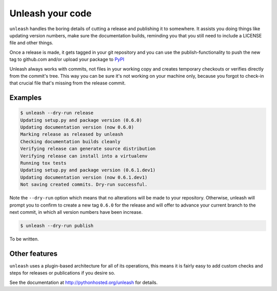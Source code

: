 Unleash your code
=================

``unleash`` handles the boring details of cutting a release and publishing it
to somewhere. It assists you doing things like updating version numbers, make
sure the documentation builds, reminding you that you still need to include a
LICENSE file and other things.

Once a release is made, it gets tagged in your git repository and you can use
the publish-functionality to push the new tag to github.com and/or upload your
package to `PyPI <http://pypi.python.org>`_

Unleash always works with commits, not files in your working copy and creates
temporary checkouts or verifies directly from the commit's tree. This way you
can be sure it's not working on your machine only, because you forgot to
check-in that crucial file that's missing from the release commit.


Examples
--------

.. code-block:: shell

   $ unleash --dry-run release
   Updating setup.py and package version (0.6.0)
   Updating documentation version (now 0.6.0)
   Marking release as released by unleash
   Checking documentation builds cleanly
   Verifying release can generate source distribution
   Verifying release can install into a virtualenv
   Running tox tests
   Updating setup.py and package version (0.6.1.dev1)
   Updating documentation version (now 0.6.1.dev1)
   Not saving created commits. Dry-run successful.

Note the ``--dry-run`` option which means that no alterations will be made to
your repository. Otherwise, unleash will prompt you to confirm to create a new
tag ``0.6.0`` for the release and will offer to advance your current branch to
the next commit, in which all version numbers have been increase.

.. code-block:: shell

   $ unleash --dry-run publish

To be written.


Other features
--------------

``unleash`` uses a plugin-based architecture for all of its operations, this
means it is fairly easy to add custom checks and steps for releases or
publications if you desire so.

See the documentation at http://pythonhosted.org/unleash for details.
